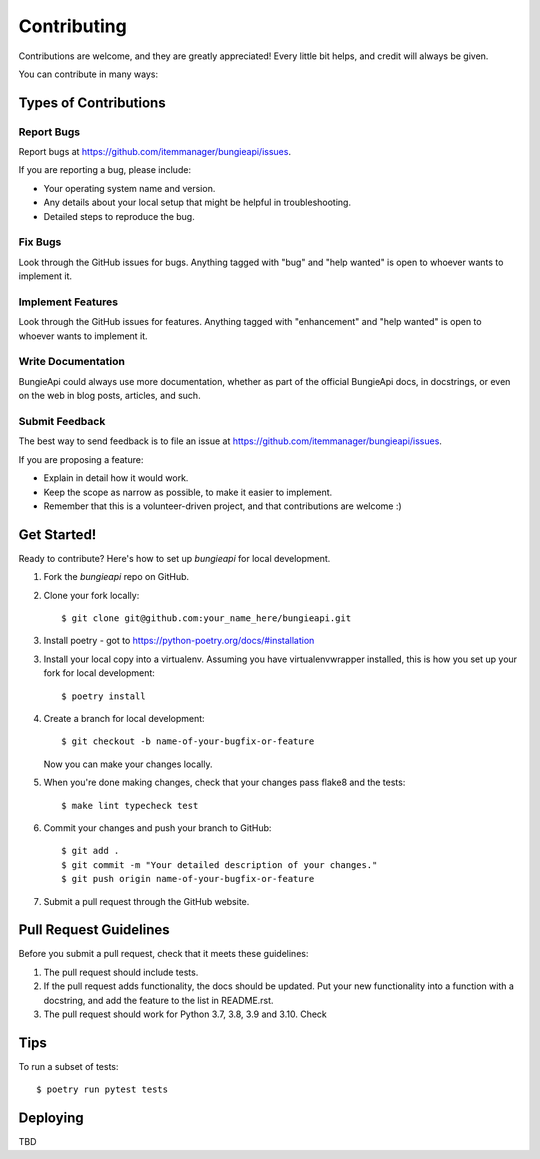 .. highlight:: shell

============
Contributing
============

Contributions are welcome, and they are greatly appreciated! Every little bit
helps, and credit will always be given.

You can contribute in many ways:

Types of Contributions
----------------------

Report Bugs
~~~~~~~~~~~

Report bugs at https://github.com/itemmanager/bungieapi/issues.

If you are reporting a bug, please include:

* Your operating system name and version.
* Any details about your local setup that might be helpful in troubleshooting.
* Detailed steps to reproduce the bug.

Fix Bugs
~~~~~~~~

Look through the GitHub issues for bugs. Anything tagged with "bug" and "help
wanted" is open to whoever wants to implement it.

Implement Features
~~~~~~~~~~~~~~~~~~

Look through the GitHub issues for features. Anything tagged with "enhancement"
and "help wanted" is open to whoever wants to implement it.

Write Documentation
~~~~~~~~~~~~~~~~~~~

BungieApi could always use more documentation, whether as part of the
official BungieApi docs, in docstrings, or even on the web in blog posts,
articles, and such.

Submit Feedback
~~~~~~~~~~~~~~~

The best way to send feedback is to file an issue at https://github.com/itemmanager/bungieapi/issues.

If you are proposing a feature:

* Explain in detail how it would work.
* Keep the scope as narrow as possible, to make it easier to implement.
* Remember that this is a volunteer-driven project, and that contributions
  are welcome :)

Get Started!
------------

Ready to contribute? Here's how to set up `bungieapi` for local development.

1. Fork the `bungieapi` repo on GitHub.
2. Clone your fork locally::

    $ git clone git@github.com:your_name_here/bungieapi.git

3. Install poetry - got to https://python-poetry.org/docs/#installation


3. Install your local copy into a virtualenv. Assuming you have virtualenvwrapper installed, this is how you set up your fork for local development::

    $ poetry install

4. Create a branch for local development::

    $ git checkout -b name-of-your-bugfix-or-feature

   Now you can make your changes locally.

5. When you're done making changes, check that your changes pass flake8 and the
   tests::

    $ make lint typecheck test

6. Commit your changes and push your branch to GitHub::

    $ git add .
    $ git commit -m "Your detailed description of your changes."
    $ git push origin name-of-your-bugfix-or-feature

7. Submit a pull request through the GitHub website.

Pull Request Guidelines
-----------------------

Before you submit a pull request, check that it meets these guidelines:

1. The pull request should include tests.
2. If the pull request adds functionality, the docs should be updated. Put
   your new functionality into a function with a docstring, and add the
   feature to the list in README.rst.
3. The pull request should work for Python 3.7, 3.8, 3.9 and 3.10. Check

Tips
----

To run a subset of tests::

$ poetry run pytest tests


Deploying
---------

TBD
